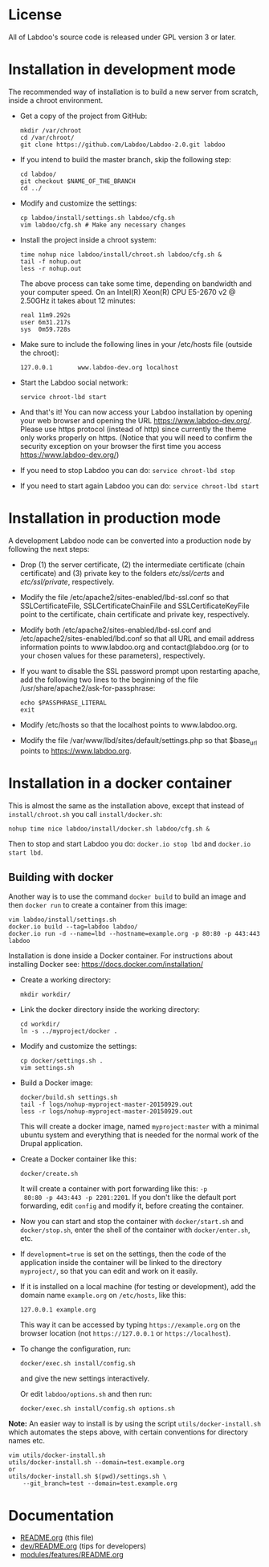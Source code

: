 * License

  All of Labdoo's source code is released under GPL version 3 or later.

* Installation in development mode

  The recommended way of installation is to build a new server from
  scratch, inside a chroot environment.

  + Get a copy of the project from GitHub:
    #+BEGIN_EXAMPLE
    mkdir /var/chroot
    cd /var/chroot/
    git clone https://github.com/Labdoo/Labdoo-2.0.git labdoo
    #+END_EXAMPLE

  + If you intend to build the master branch, skip the following step:
    #+BEGIN_EXAMPLE
    cd labdoo/
    git checkout $NAME_OF_THE_BRANCH
    cd ../
    #+END_EXAMPLE

  + Modify and customize the settings:
    #+BEGIN_EXAMPLE
    cp labdoo/install/settings.sh labdoo/cfg.sh
    vim labdoo/cfg.sh # Make any necessary changes
    #+END_EXAMPLE

  + Install the project inside a chroot system:
    #+BEGIN_EXAMPLE
    time nohup nice labdoo/install/chroot.sh labdoo/cfg.sh &
    tail -f nohup.out
    less -r nohup.out
    #+END_EXAMPLE

    The above process can take some time, depending on bandwidth and your computer speed.
    On an Intel(R) Xeon(R) CPU E5-2670 v2 @ 2.50GHz it takes about 12 minutes:

    #+BEGIN_EXAMPLE
    real 11m9.292s
    user 6m31.217s
    sys  0m59.728s
    #+END_EXAMPLE

  + Make sure to include the following lines in your /etc/hosts file (outside the chroot):

    #+BEGIN_EXAMPLE
    127.0.0.1       www.labdoo-dev.org localhost
    #+END_EXAMPLE

  + Start the Labdoo social network: 
    #+BEGIN_EXAMPLE
    service chroot-lbd start
    #+END_EXAMPLE

  + And that's it! You can now access your Labdoo installation
    by opening your web browser and opening the URL https://www.labdoo-dev.org/. Please use https
    protocol (instead of http) since currently the theme only works properly on https. (Notice
    that you will need to confirm the security exception on your browser the first time you
    access https://www.labdoo-dev.org/)

  + If you need to stop Labdoo you can do: =service chroot-lbd stop=
  
  + If you need to start again Labdoo you can do: =service chroot-lbd start=

* Installation in production mode

  A development Labdoo node can be converted into a production node by following the next steps:

  + Drop (1) the server certificate, (2) the intermediate certificate (chain certificate) and (3) private key 
    to the folders /etc/ssl/certs/ and /etc/ssl/private/,
    respectively.

  + Modify the file /etc/apache2/sites-enabled/lbd-ssl.conf so that SSLCertificateFile, SSLCertificateChainFile and
    SSLCertificateKeyFile point to the certificate, chain certificate and private key, respectively.

  + Modify both /etc/apache2/sites-enabled/lbd-ssl.conf and /etc/apache2/sites-enabled/lbd.conf
    so that all URL and email address information points to www.labdoo.org and contact@labdoo.org
    (or to your chosen values for these parameters), respectively. 

  + If you want to disable the SSL password prompt upon restarting apache, add the following two lines
    to the beginning of the file /usr/share/apache2/ask-for-passphrase: 
    #+BEGIN_EXAMPLE
    echo $PASSPHRASE_LITERAL
    exit
    #+END_EXAMPLE

  + Modify /etc/hosts so that the localhost points to www.labdoo.org.

  + Modify the file /var/www/lbd/sites/default/settings.php so that $base_url points 
    to https://www.labdoo.org.

* Installation in a docker container

  This is almost the same as the installation above, except that instead of ~install/chroot.sh~
  you call ~install/docker.sh~:
  #+BEGIN_EXAMPLE
  nohup time nice labdoo/install/docker.sh labdoo/cfg.sh &
  #+END_EXAMPLE

  Then to stop and start Labdoo you do: =docker.io stop lbd= and =docker.io start lbd=.


** Building with docker

   Another way is to use the command =docker build= to build an image
   and then =docker run= to create a container from this image:
   #+BEGIN_EXAMPLE
   vim labdoo/install/settings.sh
   docker.io build --tag=labdoo labdoo/
   docker.io run -d --name=lbd --hostname=example.org -p 80:80 -p 443:443 labdoo
   #+END_EXAMPLE

  Installation is done inside a Docker container. For instructions
  about installing Docker see: https://docs.docker.com/installation/

  + Create a working directory:
    #+BEGIN_EXAMPLE
    mkdir workdir/
    #+END_EXAMPLE

  + Link the docker directory inside the working directory: 
    #+BEGIN_EXAMPLE
    cd workdir/
    ln -s ../myproject/docker .
    #+END_EXAMPLE

  + Modify and customize the settings:
    #+BEGIN_EXAMPLE
    cp docker/settings.sh .
    vim settings.sh
    #+END_EXAMPLE

  + Build a Docker image:
    #+BEGIN_EXAMPLE
    docker/build.sh settings.sh
    tail -f logs/nohup-myproject-master-20150929.out
    less -r logs/nohup-myproject-master-20150929.out
    #+END_EXAMPLE
    This will create a docker image, named =myproject:master= with a
    minimal ubuntu system and everything that is needed for the normal
    work of the Drupal application.

  + Create a Docker container like this:
    #+BEGIN_EXAMPLE
    docker/create.sh
    #+END_EXAMPLE
    It will create a container with port forwarding like this: =-p
    80:80 -p 443:443 -p 2201:2201=. If you don't like the default port
    forwarding, edit ~config~ and modify it, before creating the
    container.

  + Now you can start and stop the container with =docker/start.sh=
    and =docker/stop.sh=, enter the shell of the container with
    =docker/enter.sh=, etc.

  + If =development=true= is set on the settings, then the code of the
    application inside the container will be linked to the directory
    ~myproject/~, so that you can edit and work on it easily.

  + If it is installed on a local machine (for testing or
    development), add the domain name =example.org= on ~/etc/hosts~,
    like this:
    #+BEGIN_EXAMPLE
    127.0.0.1 example.org
    #+END_EXAMPLE
    This way it can be accessed by typing =https://example.org= on the
    browser location (not =https://127.0.0.1= or =https://localhost=).

  + To change the configuration, run:
    #+BEGIN_EXAMPLE
    docker/exec.sh install/config.sh
    #+END_EXAMPLE
    and give the new settings interactively.

    Or edit ~labdoo/options.sh~ and then run:
    #+BEGIN_EXAMPLE
    docker/exec.sh install/config.sh options.sh
    #+END_EXAMPLE

  *Note:* An easier way to install is by using the script
  ~utils/docker-install.sh~ which automates the steps above, with
  certain conventions for directory names etc. 
  #+BEGIN_EXAMPLE
  vim utils/docker-install.sh
  utils/docker-install.sh --domain=test.example.org
  or
  utils/docker-install.sh $(pwd)/settings.sh \
      --git_branch=test --domain=test.example.org
  #+END_EXAMPLE


* Documentation

  + [[https://github.com/Labdoo/Labdoo-2.0/blob/master/README.org][README.org]] (this file)
  + [[https://github.com/Labdoo/Labdoo-2.0/blob/master/dev/README.org][dev/README.org]] (tips for developers)
  + [[https://github.com/Labdoo/Labdoo-2.0/blob/master/modules/features/README.org][modules/features/README.org]]

